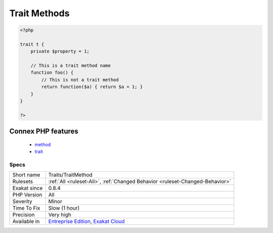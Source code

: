 .. _traits-traitmethod:

.. _trait-methods:

Trait Methods
+++++++++++++

.. meta\:\:
	:description:
		Trait Methods: List the names of the methods in a trait.
	:twitter:card: summary_large_image
	:twitter:site: @exakat
	:twitter:title: Trait Methods
	:twitter:description: Trait Methods: List the names of the methods in a trait
	:twitter:creator: @exakat
	:twitter:image:src: https://www.exakat.io/wp-content/uploads/2020/06/logo-exakat.png
	:og:image: https://www.exakat.io/wp-content/uploads/2020/06/logo-exakat.png
	:og:title: Trait Methods
	:og:type: article
	:og:description: List the names of the methods in a trait
	:og:url: https://php-tips.readthedocs.io/en/latest/tips/Traits/TraitMethod.html
	:og:locale: en
  List the names of the methods in a trait. 

.. code-block:: php
   
   <?php
   
   trait t {
       private $property = 1;
       
       // This is a trait method name
       function foo() {
           // This is not a trait method 
           return function($a) { return $a + 1; }
       }
   }
   
   ?>
Connex PHP features
-------------------

  + `method <https://php-dictionary.readthedocs.io/en/latest/dictionary/method.ini.html>`_
  + `trait <https://php-dictionary.readthedocs.io/en/latest/dictionary/trait.ini.html>`_


Specs
_____

+--------------+-------------------------------------------------------------------------------------------------------------------------+
| Short name   | Traits/TraitMethod                                                                                                      |
+--------------+-------------------------------------------------------------------------------------------------------------------------+
| Rulesets     | :ref:`All <ruleset-All>`, :ref:`Changed Behavior <ruleset-Changed-Behavior>`                                            |
+--------------+-------------------------------------------------------------------------------------------------------------------------+
| Exakat since | 0.8.4                                                                                                                   |
+--------------+-------------------------------------------------------------------------------------------------------------------------+
| PHP Version  | All                                                                                                                     |
+--------------+-------------------------------------------------------------------------------------------------------------------------+
| Severity     | Minor                                                                                                                   |
+--------------+-------------------------------------------------------------------------------------------------------------------------+
| Time To Fix  | Slow (1 hour)                                                                                                           |
+--------------+-------------------------------------------------------------------------------------------------------------------------+
| Precision    | Very high                                                                                                               |
+--------------+-------------------------------------------------------------------------------------------------------------------------+
| Available in | `Entreprise Edition <https://www.exakat.io/entreprise-edition>`_, `Exakat Cloud <https://www.exakat.io/exakat-cloud/>`_ |
+--------------+-------------------------------------------------------------------------------------------------------------------------+


